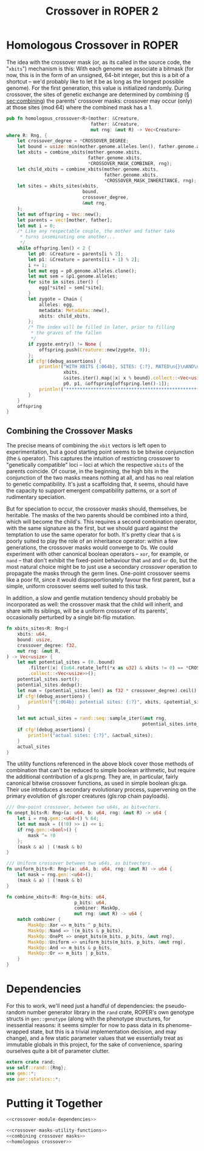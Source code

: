 #+LATEX_HEADER: \input{../lit-header}
#+TITLE: Crossover in ROPER 2
#+OPTIONS: ^:{}

* Homologous Crossover in ROPER
The idea with the crossover mask (or, as its called in the source code, the
"~xbits~") mechanism is this: With each genome we associate a bitmask (for now,
this is in the form of an unsigned, 64-bit integer, but this is a bit of a
shortcut -- we'd probably like to let it be as long as the longest possible
genome). For the first generation, this value is initialized randomly. During
crossover, the sites of genetic exchange are determined by /combining/ (\S
[[sec:combining]]) the parents' crossover masks: crossover may occur (only) at
those sites (mod 64) where the combined mask has a 1.

#+NAME: homologous crossover
#+BEGIN_SRC rust  :export none :comments link
  pub fn homologous_crossover<R>(mother: &Creature,
                                 father: &Creature,
                                 mut rng: &mut R) -> Vec<Creature>
  where R: Rng, {
      let crossover_degree = *CROSSOVER_DEGREE;
      let bound = usize::min(mother.genome.alleles.len(), father.genome.alleles.len());
      let xbits = combine_xbits(mother.genome.xbits, 
                                father.genome.xbits, 
                                ,*CROSSOVER_MASK_COMBINER, rng);
      let child_xbits = combine_xbits(mother.genome.xbits, 
                                      father.genome.xbits, 
                                      ,*CROSSOVER_MASK_INHERITANCE, rng);
      let sites = xbits_sites(xbits,
                              bound, 
                              crossover_degree, 
                              &mut rng,
      );
      let mut offspring = Vec::new();
      let parents = vec![mother, father];
      let mut i = 0;
      /* Like any respectable couple, the mother and father take
       ,* turns inseminating one another...
       ,*/
      while offspring.len() < 2 {
          let p0: &Creature = parents[i % 2];
          let p1: &Creature = parents[(i + 1) % 2];
          i += 1;
          let mut egg = p0.genome.alleles.clone();
          let mut sem = &p1.genome.alleles;
          for site in sites.iter() {
              egg[*site] = sem[*site];
          }
          let zygote = Chain {
              alleles: egg,
              metadata: Metadata::new(),
              xbits: child_xbits,
          };
          /* The index will be filled in later, prior to filling
           ,* the graves of the fallen
           ,*/
          if zygote.entry() != None {
              offspring.push(Creature::new(zygote, 0));
          };
          if cfg!(debug_assertions) {
              println!("WITH XBITS {:064b}, SITES: {:?}, MATED\n{}\nAND\n{}\nPRODUCING\n{}",
                       xbits,
                       &sites.iter().map(|x| x % bound).collect::<Vec<usize>>(),
                       p0, p1, &offspring[offspring.len()-1]);
              println!("************************************************************");
          }
      }
      offspring
  }
#+END_SRC

** Combining the Crossover Masks
<<sec:combining>>

The precise means of combining the ~xbit~ vectors is left open to
experimentation, but a good starting point seems to be bitwise conjunction (the
~&~ operator). This captures the intuition of restricting crossover to
"genetically compatible" loci -- loci at which the respective ~xbits~ of the
parents coincide. Of course, in the beginning, the high bits in the conjunction
of the two masks means nothing at all, and has no real relation to genetic
compatibility. It's just a scaffolding that, it seems, should have the capacity
to /support/ emergent compatibility patterns, or a sort of rudimentary
speciation.

But for speciation to occur, the crossover masks should, themselves, be
heritable. The masks of the two parents should be combined into a third,
which will become the child's. This requires a second combination operator,
with the same signature as the first, but we should guard against the
temptation to use the same operator for both. It's pretty clear that ~&~
is poorly suited to play the role of an inheritance operator: within a
few generations, the crossover masks would converge to 0s. We could
experiment with other canonical boolean operators -- ~xor~, for example,
or ~nand~ -- that don't exhibit the fixed-point behaviour that ~and~ and
~or~ do, but the most natural choice might be to just use a secondary
/crossover/ operation to propagate the masks through the germ lines.
One-point crossover seems like a poor fit, since it would disproportionately
favour the first parent, but a simple, uniform crossover seems well
suited to this task.

In addition, a slow and gentle mutation tendency should probably be 
incorporated as well: the crossover mask that the child will inherit,
and share with its siblings, will be a uniform crossover of its
parents', occasionally perturbed by a single bit-flip mutation.



#+NAME: combining crossover masks
#+BEGIN_SRC rust :noweb tangle :export none :comments link 
    fn xbits_sites<R: Rng>(
        xbits: u64,
        bound: usize,
        crossover_degree: f32,
        mut rng: &mut R,
    ) -> Vec<usize> {
        let mut potential_sites = (0..bound)
            .filter(|x| (1u64.rotate_left(*x as u32) & xbits != 0) == *CROSSOVER_XBIT)
            .collect::<Vec<usize>>();
        potential_sites.sort();
        potential_sites.dedup();
        let num = (potential_sites.len() as f32 * crossover_degree).ceil() as usize;
        if cfg!(debug_assertions) {
            println!("{:064b}: potential sites: {:?}", xbits, &potential_sites);
        }

        let mut actual_sites = rand::seq::sample_iter(&mut rng,
                                                      potential_sites.into_iter(), num).unwrap();
        if cfg!(debug_assertions) {
            println!("actual sites: {:?}", &actual_sites);
        }
        actual_sites
    }
#+END_SRC

The utility functions referenced in the above block cover those methods
of combination that can't be reduced to simple boolean arithmetic, but
require the additional contribution of a gls:prng. They are, in particular,
fairly canonical bitwise crossover functions, as used in simple boolean
gls:ga. Their use introduces a secondary evolutionary process, supervening on
the primary evolution of gls:roper creatures (gls:rop chain payloads). 

#+NAME: crossover-masks-utility-functions
#+BEGIN_SRC rust  :export none :comments link
  /// One-point crossover, between two u64s, as bitvectors.
  fn onept_bits<R: Rng>(a: u64, b: u64, rng: &mut R) -> u64 {
      let i = rng.gen::<u64>() % 64;
      let mut mask = ((!0) >> i) << i;
      if rng.gen::<bool>() {
          mask ^= !0
      };
      (mask & a) | (!mask & b)
  }

  /// Uniform crossover between two u64s, as bitvectors.
  fn uniform_bits<R: Rng>(a: u64, b: u64, rng: &mut R) -> u64 {
      let mask = rng.gen::<u64>();
      (mask & a) | (!mask & b)
  }

  fn combine_xbits<R: Rng>(m_bits: u64,
                           p_bits: u64,
                           combiner: MaskOp,
                           mut rng: &mut R) -> u64 {
      match combiner {
          MaskOp::Xor => m_bits ^ p_bits,
          MaskOp::Nand => !(m_bits & p_bits),
          MaskOp::OnePt => onept_bits(m_bits, p_bits, &mut rng),
          MaskOp::Uniform => uniform_bits(m_bits, p_bits, &mut rng),
          MaskOp::And => m_bits & p_bits,
          MaskOp::Or => m_bits | p_bits,
      }
  }
#+END_SRC

* Dependencies

For this to work, we'll need just a handful of dependencies: the pseudo-random
number generator library in the ~rand~ crate, ROPER's own genotype structs in
~gen::genotype~ (along with the phenotype structures, for inessential reasons:
it seems simpler for now to pass data in its phenome-wrapped state, but this is
a trivial implementation decision, and may change), and a few static parameter
values that we essentially treat as immutable globals in this project, for
the sake of convenience, sparing ourselves quite a bit of parameter clutter.

#+NAME: crossover-module-dependencies
#+BEGIN_SRC rust  :export none :comments link
  extern crate rand;
  use self::rand::{Rng};
  use gen::*;
  use par::statics::*;
#+END_SRC


* Putting it Together
#+NAME: putting-it-together
#+BEGIN_SRC rust :noweb tangle :export none :tangle crossover.rs
  <<crossover-module-dependencies>>
    
  <<crossover-masks-utility-functions>>
  <<combining crossover masks>>
  <<homologous crossover>>
#+END_SRC

